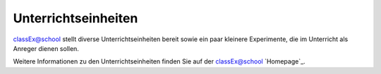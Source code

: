====================
Unterrichtseinheiten
====================


classEx@school stellt diverse Unterrichtseinheiten bereit sowie ein paar kleinere Experimente, die im Unterricht als Anreger dienen sollen.

Weitere Informationen zu den Unterrichtseinheiten finden Sie auf der classEx@school `Homepage`_.

.. raw:: html

    <div style="text-align: center; margin-bottom: 2em;">
    <iframe width="100%" height="350" src="https://www.youtube.com/watch?v=bhqkxwJWR0w" frameborder="0" allow="autoplay; encrypted-media" allowfullscreen></iframe>
    </div>

.. raw:: latex

    Sie finden ein kurzes Einführungsvideo unter \url{https://www.youtube.com/watch?v=bhqkxwJWR0w}.